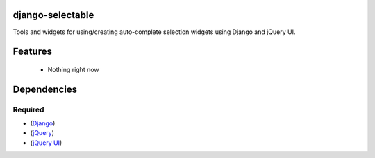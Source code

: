 django-selectable
===================

Tools and widgets for using/creating auto-complete selection widgets using Django and jQuery UI.

Features
==========
  - Nothing right now

Dependencies
==============
Required
----------
- (`Django <http://www.djangoproject.com/>`_)
- (`jQuery <http://jquery.com/>`_)
- (`jQuery UI <http://jqueryui.com/>`_)
